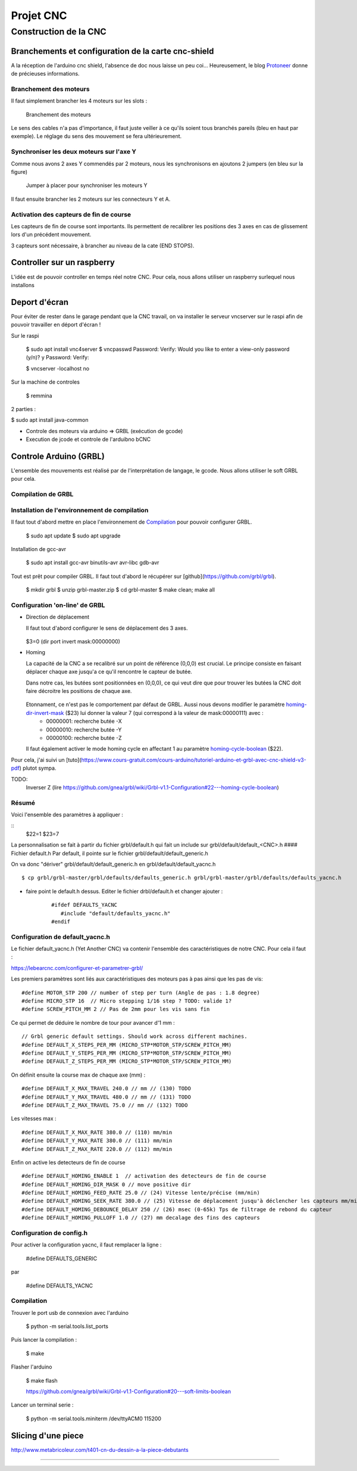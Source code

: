 ##########
Projet CNC
##########


Construction de la CNC 
======================



Branchements et configuration de la carte cnc-shield
----------------------------------------------------

A la réception de l'arduino cnc shield, l'absence de doc nous laisse
un peu coi... Heureusement, le blog Protoneer_ donne de précieuses
informations.

Branchement des moteurs
~~~~~~~~~~~~~~~~~~~~~~~

Il faut simplement brancher les 4 moteurs sur les slots :

.. figure:: images/cnc-shield-steppers.png 
   :width: 60%
       
   Branchement des moteurs

Le sens des cables n'a pas d'importance, il faut juste veiller à ce
qu'ils soient tous branchés pareils (bleu en haut par exemple). Le
réglage du sens des mouvement se fera ultérieurement.


Synchroniser les deux moteurs sur l'axe Y
~~~~~~~~~~~~~~~~~~~~~~~~~~~~~~~~~~~~~~~~~

Comme nous avons 2 axes Y commendés par 2 moteurs, nous les
synchronisons en ajoutons 2 jumpers (en bleu sur la figure)


.. figure:: images/cnc-shield-syncY.png 
   :width: 60%
       
   Jumper à placer pour synchroniser les moteurs Y

Il faut ensuite brancher les 2 moteurs sur les connecteurs Y et A.

Activation des capteurs de fin de course
~~~~~~~~~~~~~~~~~~~~~~~~~~~~~~~~~~~~~~~~

Les capteurs de fin de course sont importants. Ils permettent de
recalibrer les positions des 3 axes en cas de glissement lors d'un
précédent mouvement.

3 capteurs sont nécessaire, à brancher au niveau de la cate (END STOPS).

.. figure:: images/cnc-shield-endStop.png 
   :width: 60%
    

Controller sur un raspberry
---------------------------

L'idée est de pouvoir controller en temps réel notre CNC. Pour cela, nous allons utiliser un raspberry surlequel nous installons

Deport d'écran
--------------


Pour éviter de rester dans le garage pendant que la CNC travail, on va
installer le serveur vncserver sur le raspi afin de pouvoir travailler
en déport d'écran !

Sur le raspi

    $ sudo apt install vnc4server
    $ vncpasswd
    Password:
    Verify:
    Would you like to enter a view-only password (y/n)? y
    Password:
    Verify:

    $ vncserver -localhost no

Sur la machine de controles

    $ remmina


2 parties :

$ sudo apt install java-common


- Controle des moteurs via arduino  => GRBL (exécution de gcode)

- Execution de jcode et controle de l'arduibno bCNC

Controle Arduino (GRBL)
------------------------

L'ensemble des mouvements est réalisé par de l'interprétation de
langage, le gcode. Nous allons utiliser le soft GRBL pour cela.

Compilation de GRBL
~~~~~~~~~~~~~~~~~~~

Installation de l'environnement de compilation
~~~~~~~~~~~~~~~~~~~~~~~~~~~~~~~~~~~~~~~~~~~~~~

Il faut tout d'abord mettre en place l'environnement de Compilation_ pour pouvoir configurer GRBL.

	$ sudo apt update
	$ sudo apt upgrade

Installation de gcc-avr

	$ sudo apt install gcc-avr binutils-avr avr-libc gdb-avr

Tout est prêt pour compiler GRBL. Il faut tout d'abord le récupérer
sur [github](https://github.com/grbl/grbl).

	$ mkdir grbl
	$ unzip grbl-master.zip
	$ cd grbl-master
	$ make clean; make all

Configuration 'on-line' de GRBL
~~~~~~~~~~~~~~~~~~~~~~~~~~~~~~~

- Direction de déplacement

  Il faut tout d'abord configurer le sens de déplacement des 3 axes.
  
  .. figure:: images/setup-homing.png 
   :width: 60%
  
  $3=0 (dir port invert mask:00000000)

- Homing

  La capacité de la CNC a se recalibré sur un point de référence (0,0,0)
  est crucial. Le principe consiste en faisant déplacer chaque axe
  jusqu'a ce qu'il rencontre le capteur de butée.

  Dans notre cas, les butées sont positionnées en (0,0,0), ce qui veut
  dire que pour trouver les butées la CNC doit faire décroitre les
  positions de chaque axe. 
  
  .. figure:: images/setup-homing.png 
   :width: 60%

  Etonnament, ce n'est pas le comportement par défaut de GRBL. Aussi nous devons modifier le paramètre homing-dir-invert-mask_ ($23) lui donner la valeur 7 (qui correspond à la valeur de mask:00000111) avec :
     - 00000001: recherche butée -X
     - 00000010: recherche butée -Y
     - 00000100: recherche butée -Z

  Il faut également activer le mode homing cycle en affectant 1 au paramètre homing-cycle-boolean_ ($22).
  
  
Pour cela, j'ai suivi un [tuto](https://www.cours-gratuit.com/cours-arduino/tutoriel-arduino-et-grbl-avec-cnc-shield-v3-pdf) plutot sympa.

TODO:
   Inverser Z (lire https://github.com/gnea/grbl/wiki/Grbl-v1.1-Configuration#22---homing-cycle-boolean)


Résumé
~~~~~~

Voici l'ensemble des paramètres à appliquer :

::
   $22=1
   $23=7


La personnalisation se fait à partir du fichier grbl/default.h qui
fait un include sur grbl/default/default_<CNC>.h
#### Fichier default.h
Par default, il pointe sur le fichier grbl/default/default_generic.h

On va donc "dériver" grbl/default/default_generic.h en grbl/default/default_yacnc.h

::

    $ cp grbl/grbl-master/grbl/defaults/defaults_generic.h grbl/grbl-master/grbl/defaults/defaults_yacnc.h

- faire point le default.h dessus. Editer le fichier drbl/default.h et changer ajouter :

    ::

        #ifdef DEFAULTS_YACNC
           #include "default/defaults_yacnc.h"
        #endif


Configuration de default_yacnc.h
~~~~~~~~~~~~~~~~~~~~~~~~~~~~~~~~~

Le fichier default_yacnc.h (Yet Another CNC) va contenir l'ensemble
des caractéristiques de notre CNC. Pour cela il faut :

https://lebearcnc.com/configurer-et-parametrer-grbl/


Les premiers paramètres sont liés aux caractéristiques des moteurs pas à pas ainsi que les pas de vis:

::

    #define MOTOR_STP 200 // number of step per turn (Angle de pas : 1.8 degree)
    #define MICRO_STP 16  // Micro stepping 1/16 step ? TODO: valide 1?
    #define SCREW_PITCH_MM 2 // Pas de 2mm pour les vis sans fin

Ce qui permet de déduire le nombre de tour pour avancer d'1 mm :

::

    // Grbl generic default settings. Should work across different machines.
    #define DEFAULT_X_STEPS_PER_MM (MICRO_STP*MOTOR_STP/SCREW_PITCH_MM)
    #define DEFAULT_Y_STEPS_PER_MM (MICRO_STP*MOTOR_STP/SCREW_PITCH_MM)
    #define DEFAULT_Z_STEPS_PER_MM (MICRO_STP*MOTOR_STP/SCREW_PITCH_MM)

On définit ensuite la course max de chaque axe (mm) :

::

    #define DEFAULT_X_MAX_TRAVEL 240.0 // mm // (130) TODO
    #define DEFAULT_Y_MAX_TRAVEL 480.0 // mm // (131) TODO
    #define DEFAULT_Z_MAX_TRAVEL 75.0 // mm // (132) TODO

Les vitesses max :

::

    #define DEFAULT_X_MAX_RATE 380.0 // (110) mm/min
    #define DEFAULT_Y_MAX_RATE 380.0 // (111) mm/min
    #define DEFAULT_Z_MAX_RATE 220.0 // (112) mm/min

Enfin on active les detecteurs de fin de course

::

    #define DEFAULT_HOMING_ENABLE 1  // activation des detecteurs de fin de course
    #define DEFAULT_HOMING_DIR_MASK 0 // move positive dir
    #define DEFAULT_HOMING_FEED_RATE 25.0 // (24) Vitesse lente/précise (mm/min)
    #define DEFAULT_HOMING_SEEK_RATE 380.0 // (25) Vitesse de déplacement jusqu'à déclencher les capteurs mm/min
    #define DEFAULT_HOMING_DEBOUNCE_DELAY 250 // (26) msec (0-65k) Tps de filtrage de rebond du capteur
    #define DEFAULT_HOMING_PULLOFF 1.0 // (27) mm decalage des fins des capteurs                                     

Configuration de config.h
~~~~~~~~~~~~~~~~~~~~~~~~~
Pour activer la configuration yacnc, il faut remplacer la ligne :

	  #define DEFAULTS_GENERIC

par

      #define DEFAULTS_YACNC

Compilation
~~~~~~~~~~~

Trouver le port usb de connexion avec l'arduino

    $ python -m serial.tools.list_ports

Puis lancer la compilation :

    	$ make

Flasher l'arduino

    $ make flash

    https://github.com/gnea/grbl/wiki/Grbl-v1.1-Configuration#20---soft-limits-boolean

Lancer un terminal serie :

    $ python -m serial.tools.miniterm /dev/ttyACM0 115200

Slicing d'une piece
-------------------

http://www.metabricoleur.com/t401-cn-du-dessin-a-la-piece-debutants
   
------

.. _Compilation: http://maxembedded.com/2015/06/setting-up-avr-gcc-toolchain-on-linux-and-mac-os-x/

.. _Protoneer: https://blog.protoneer.co.nz/arduino-cnc-shield-v3-00-assembly-guide/

.. _homing-cycle-boolean: https://github.com/gnea/grbl/wiki/Grbl-v1.1-Configuration#22---homing-cycle-boolean

.. _homing-dir-invert-mask: https://github.com/gnea/grbl/wiki/Grbl-v1.1-Configuration#23---homing-dir-invert-mask
